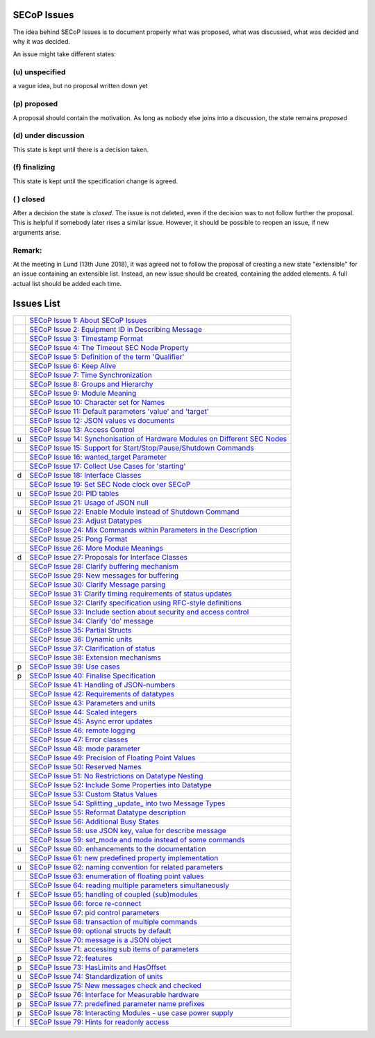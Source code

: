 SECoP Issues
============

The idea behind SECoP Issues is to document properly what was proposed,
what was discussed, what was decided and why it was decided.

An issue might take different states:

(u) unspecified
---------------

a vague idea, but no proposal written down yet

(p) proposed
------------

A proposal should contain the motivation. As long as nobody else
joins into a discussion, the state remains *proposed*

(d) under discussion
--------------------

This state is kept until there is a decision taken.

(f) finalizing
--------------

This state is kept until the specification change is agreed.

( ) closed
----------

After a decision the state is *closed*. The issue is not deleted,
even if the decision was to not follow further the proposal.
This is helpful if somebody later rises a similar issue.
However, it should be possible to reopen an issue, if new
arguments arise.

Remark:
-------

At the meeting in Lund (13th June 2018), it was agreed not to follow the proposal
of creating a new state "extensible" for an issue containing an extensible
list. Instead, an new issue should be created, containing the added elements.
A full actual list should be added each time.


Issues List
===========

.. table::

    ===== =======
    \     `SECoP Issue 1: About SECoP Issues`_
    \     `SECoP Issue 2: Equipment ID in Describing Message`_
    \     `SECoP Issue 3: Timestamp Format`_
    \     `SECoP Issue 4: The Timeout SEC Node Property`_
    \     `SECoP Issue 5: Definition of the term 'Qualifier'`_
    \     `SECoP Issue 6: Keep Alive`_
    \     `SECoP Issue 7: Time Synchronization`_
    \     `SECoP Issue 8: Groups and Hierarchy`_
    \     `SECoP Issue 9: Module Meaning`_
    \     `SECoP Issue 10: Character set for Names`_
    \     `SECoP Issue 11: Default parameters 'value' and 'target'`_
    \     `SECoP Issue 12: JSON values vs documents`_
    \     `SECoP Issue 13: Access Control`_
    u     `SECoP Issue 14: Synchonisation of Hardware Modules on Different SEC Nodes`_
    \     `SECoP Issue 15: Support for Start/Stop/Pause/Shutdown Commands`_
    \     `SECoP Issue 16: wanted_target Parameter`_
    \     `SECoP Issue 17: Collect Use Cases for 'starting'`_
    d     `SECoP Issue 18: Interface Classes`_
    \     `SECoP Issue 19: Set SEC Node clock over SECoP`_
    u     `SECoP Issue 20: PID tables`_
    \     `SECoP Issue 21: Usage of JSON null`_
    u     `SECoP Issue 22: Enable Module instead of Shutdown Command`_
    \     `SECoP Issue 23: Adjust Datatypes`_
    \     `SECoP Issue 24: Mix Commands within Parameters in the Description`_
    \     `SECoP Issue 25: Pong Format`_
    \     `SECoP Issue 26: More Module Meanings`_
    d     `SECoP Issue 27: Proposals for Interface Classes`_
    \     `SECoP Issue 28: Clarify buffering mechanism`_
    \     `SECoP Issue 29: New messages for buffering`_
    \     `SECoP Issue 30: Clarify Message parsing`_
    \     `SECoP Issue 31: Clarify timing requirements of status updates`_
    \     `SECoP Issue 32: Clarify specification using RFC-style definitions`_
    \     `SECoP Issue 33: Include section about security and access control`_
    \     `SECoP Issue 34: Clarify 'do' message`_
    \     `SECoP Issue 35: Partial Structs`_
    \     `SECoP Issue 36: Dynamic units`_
    \     `SECoP Issue 37: Clarification of status`_
    \     `SECoP Issue 38: Extension mechanisms`_
    p     `SECoP Issue 39: Use cases`_
    p     `SECoP Issue 40: Finalise Specification`_
    \     `SECoP Issue 41: Handling of JSON-numbers`_
    \     `SECoP Issue 42: Requirements of datatypes`_
    \     `SECoP Issue 43: Parameters and units`_
    \     `SECoP Issue 44: Scaled integers`_
    \     `SECoP Issue 45: Async error updates`_
    \     `SECoP Issue 46: remote logging`_
    \     `SECoP Issue 47: Error classes`_
    \     `SECoP Issue 48: mode parameter`_
    \     `SECoP Issue 49: Precision of Floating Point Values`_
    \     `SECoP Issue 50: Reserved Names`_
    \     `SECoP Issue 51: No Restrictions on Datatype Nesting`_
    \     `SECoP Issue 52: Include Some Properties into Datatype`_
    \     `SECoP Issue 53: Custom Status Values`_
    \     `SECoP Issue 54: Splitting _update_ into two Message Types`_
    \     `SECoP Issue 55: Reformat Datatype description`_
    \     `SECoP Issue 56: Additional Busy States`_
    \     `SECoP Issue 58: use JSON key, value for describe message`_
    \     `SECoP Issue 59: set_mode and mode instead of some commands`_
    u     `SECoP Issue 60: enhancements to the documentation`_
    \     `SECoP Issue 61: new predefined property implementation`_
    u     `SECoP Issue 62: naming convention for related parameters`_
    \     `SECoP Issue 63: enumeration of floating point values`_
    \     `SECoP Issue 64: reading multiple parameters simultaneously`_
    f     `SECoP Issue 65: handling of coupled (sub)modules`_
    \     `SECoP Issue 66: force re-connect`_
    u     `SECoP Issue 67: pid control parameters`_
    \     `SECoP Issue 68: transaction of multiple commands`_
    f     `SECoP Issue 69: optional structs by default`_
    u     `SECoP Issue 70: message is a JSON object`_
    \     `SECoP Issue 71: accessing sub items of parameters`_
    p     `SECoP Issue 72: features`_
    p     `SECoP Issue 73: HasLimits and HasOffset`_
    u     `SECoP Issue 74: Standardization of units`_
    p     `SECoP Issue 75: New messages check and checked`_
    p     `SECoP Issue 76: Interface for Measurable hardware`_
    p     `SECoP Issue 77: predefined parameter name prefixes`_
    p     `SECoP Issue 78: Interacting Modules - use case power supply`_
    f     `SECoP Issue 79: Hints for readonly access`_
    ===== =======

.. _`SECoP Issue 1: About SECoP Issues`: 001%20About%20SECoP%20Issues.rst
.. _`SECoP Issue 2: Equipment ID in Describing Message`: 002%20Equipment%20ID%20in%20Describing%20Message.rst
.. _`SECoP Issue 3: Timestamp Format`: 003%20Timestamp%20Format.rst
.. _`SECoP Issue 4: The Timeout SEC Node Property`: 004%20The%20Timeout%20SEC%20Node%20Property.rst
.. _`SECoP Issue 5: Definition of the term 'Qualifier'`: 005%20Definition%20of%20the%20term%20Qualifier.rst
.. _`SECoP Issue 6: Keep Alive`: 006%20Keep%20Alive.rst
.. _`SECoP Issue 7: Time Synchronization`: 007%20Time%20Synchronization.rst
.. _`SECoP Issue 8: Groups and Hierarchy`: 008%20Groups%20and%20Hierarchy.rst
.. _`SECoP Issue 9: Module Meaning`: 009%20Module%20Meaning.rst
.. _`SECoP Issue 10: Character set for Names`: 010%20Character%20set%20for%20Names.rst
.. _`SECoP Issue 11: Default parameters 'value' and 'target'`: 011%20Default%20parameters%20value%20and%20target.rst
.. _`SECoP Issue 12: JSON values vs documents`: 012%20JSON%20values%20vs%20documents.rst
.. _`SECoP Issue 13: Access Control`: 013%20Access%20Control.rst
.. _`SECoP Issue 14: Synchonisation of Hardware Modules on Different SEC Nodes`: 014%20Synchonisation%20of%20Hardware%20Modules%20on%20Different%20SEC%20Nodes.rst
.. _`SECoP Issue 15: Support for Start/Stop/Pause/Shutdown Commands`: 015%20Support%20for%20Start%20Stop%20Pause%20Shutdown%20Commands.rst
.. _`SECoP Issue 16: wanted_target Parameter`: 016%20wanted_target%20Parameter.rst
.. _`SECoP Issue 17: Collect Use Cases for 'starting'`: 017%20Collect%20Use%20Cases%20for%20starting.rst
.. _`SECoP Issue 18: Interface Classes`: 018%20Interface%20Classes.rst
.. _`SECoP Issue 19: Set SEC Node clock over SECoP`: 019%20Set%20SEC%20Node%20clock%20over%20SECoP.rst
.. _`SECoP Issue 20: PID tables`: 020%20PID%20tables.rst
.. _`SECoP Issue 21: Usage of JSON null`: 021%20Usage%20of%20JSON%20null.rst
.. _`SECoP Issue 22: Enable Module instead of Shutdown Command`: 022%20Enable%20Module%20instead%20of%20Shutdown%20Command.rst
.. _`SECoP Issue 23: Adjust Datatypes`: 023%20Adjust%20Datatypes.rst
.. _`SECoP Issue 24: Mix Commands within Parameters in the Description`: 024%20Mix%20Commands%20within%20Parameters%20in%20the%20Description.rst
.. _`SECoP Issue 25: Pong Format`: 025%20Pong%20Format.rst
.. _`SECoP Issue 26: More Module Meanings`: 026%20More%20Module%20Meanings.rst
.. _`SECoP Issue 27: Proposals for Interface Classes`: 027%20Proposals%20for%20Interface%20Classes.rst
.. _`SECoP Issue 28: Clarify buffering mechanism`: 028%20Clarify%20buffering%20mechanism.rst
.. _`SECoP Issue 29: New messages for buffering`: 029%20New%20messages%20for%20buffering.rst
.. _`SECoP Issue 30: Clarify Message parsing`: 030%20Clarify%20Message%20parsing.rst
.. _`SECoP Issue 31: Clarify timing requirements of status updates`: 031%20Clarify%20timing%20requirements%20of%20status%20updates.rst
.. _`SECoP Issue 32: Clarify specification using RFC-style definitions`: 032%20Clarify%20specification%20using%20RFC-style%20definitions.rst
.. _`SECoP Issue 33: Include section about security and access control`: 033%20Include%20section%20about%20security%20and%20access%20control.rst
.. _`SECoP Issue 34: Clarify 'do' message`: 034%20Clarify%20do%20message.rst
.. _`SECoP Issue 35: Partial Structs`: 035%20Partial%20Structs.rst
.. _`SECoP Issue 36: Dynamic units`: 036%20Dynamic%20units.rst
.. _`SECoP Issue 37: Clarification of status`: 037%20Clarification%20of%20status.rst
.. _`SECoP Issue 38: Extension mechanisms`: 038%20Extension%20mechanisms.rst
.. _`SECoP Issue 39: Use cases`: 039%20Use%20cases.rst
.. _`SECoP Issue 40: Finalise Specification`: 040%20Finalise%20Specification.rst
.. _`SECoP Issue 41: Handling of JSON-numbers`: 041%20Handling%20of%20JSON-numbers.rst
.. _`SECoP Issue 42: Requirements of datatypes`: 042%20Requirements%20of%20datatypes.rst
.. _`SECoP Issue 43: Parameters and units`: 043%20Parameters%20and%20units.rst
.. _`SECoP Issue 44: Scaled integers`: 044%20Scaled%20integers.rst
.. _`SECoP Issue 45: Async error updates`: 045%20Async%20error%20updates.rst
.. _`SECoP Issue 46: remote logging`: 046%20remote%20logging.rst
.. _`SECoP Issue 47: Error classes`: 047%20Error%20classes.rst
.. _`SECoP Issue 48: mode parameter`: 048%20mode%20parameter.rst
.. _`SECoP Issue 49: Precision of Floating Point Values`: 049%20Precision%20of%20Floating%20Point%20Values.rst
.. _`SECoP Issue 50: Reserved Names`: 050%20Reserved%20Names.rst
.. _`SECoP Issue 51: No Restrictions on Datatype Nesting`: 051%20No%20Restrictions%20on%20Datatype%20Nesting.rst
.. _`SECoP Issue 52: Include Some Properties into Datatype`: 052%20Include%20Some%20Properties%20into%20Datatype.rst
.. _`SECoP Issue 53: Custom Status Values`: 053%20Custom%20Status%20Values.rst
.. _`SECoP Issue 54: Splitting _update_ into two Message Types`: 054%20Splitting%20_update_%20into%20two%20Message%20Types.rst
.. _`SECoP Issue 55: Reformat Datatype description`: 055%20Reformat%20Datatype%20description.rst
.. _`SECoP Issue 56: Additional Busy States`: 056%20Additional%20Busy%20States.rst
.. _`SECoP Issue 58: use JSON key, value for describe message`: 058%20use%20JSON%20key%20value%20for%20describe%20message.rst
.. _`SECoP Issue 59: set_mode and mode instead of some commands`: 059%20set_mode%20and%20mode%20instead%20of%20some%20commands.rst
.. _`SECoP Issue 60: enhancements to the documentation`: 060%20enhancements%20to%20the%20documentation.rst
.. _`SECoP Issue 61: new predefined property implementation`: 061%20new%20predefined%20property%20implementation.rst
.. _`SECoP Issue 62: naming convention for related parameters`: 062%20naming%20convention%20for%20related%20parameters.rst
.. _`SECoP Issue 63: enumeration of floating point values`: 063%20enumeration%20of%20floating%20point%20values.rst
.. _`SECoP Issue 64: reading multiple parameters simultaneously`: 064%20reading%20multiple%20parameters%20simultaneously.rst
.. _`SECoP Issue 65: handling of coupled (sub)modules`: 065%20handling%20of%20coupled%20sub%20modules.rst
.. _`SECoP Issue 66: force re-connect`: 066%20force%20re-connect.rst
.. _`SECoP Issue 67: pid control parameters`: 067%20pid%20control%20parameters.rst
.. _`SECoP Issue 68: transaction of multiple commands`: 068%20transaction%20of%20multiple%20commands.rst
.. _`SECoP Issue 69: optional structs by default`: 069%20optional%20structs%20by%20default.rst
.. _`SECoP Issue 70: message is a JSON object`: 070%20message%20is%20a%20JSON%20object.rst
.. _`SECoP Issue 71: accessing sub items of parameters`: 071%20accessing%20sub%20items%20of%20parameters.rst
.. _`SECoP Issue 72: features`: 072%20features.rst
.. _`SECoP Issue 73: HasLimits and HasOffset`: 073%20HasLimits%20and%20HasOffset.rst
.. _`SECoP Issue 74: Standardization of units`: 074%20Standardization%20of%20units.rst
.. _`SECoP Issue 75: New messages check and checked`: 075%20New%20messages%20check%20and%20checked.rst
.. _`SECoP Issue 76: Interface for Measurable hardware`: 076%20Interface%20for%20Measurable%20hardware.rst
.. _`SECoP Issue 77: predefined parameter name prefixes`: 077%20predefined%20parameter%20name%20prefixes.rst
.. _`SECoP Issue 78: Interacting Modules - use case power supply`: 078%20Interacting%20Modules%20-%20use%20case%20power%20supply.rst
.. _`SECoP Issue 79: Hints for readonly access`: 079%20hints%20for%20readonly%20access.rst

